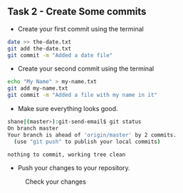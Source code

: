 ** Task 2 - Create Some commits
:PROPERTIES:
:CUSTOM_ID: task-2---create-some-commits
:END:
- Create your first commit using the terminal

#+begin_src sh
date >> the-date.txt
git add the-date.txt
git commit -m "Added a date file"
#+end_src

- Create your second commit using the terminal

#+begin_src sh
echo "My Name" > my-name.txt
git add my-name.txt
git commit -m "Added a file with my name in it"
#+end_src

- Make sure everything looks good.

#+begin_src sh
shane|(master>):git-send-email$ git status
On branch master
Your branch is ahead of 'origin/master' by 2 commits.
  (use "git push" to publish your local commits)

nothing to commit, working tree clean
#+end_src

- Push your changes to your repository.

#+caption: Check your changes
[[../org/images/git-sync-changes.png]]
